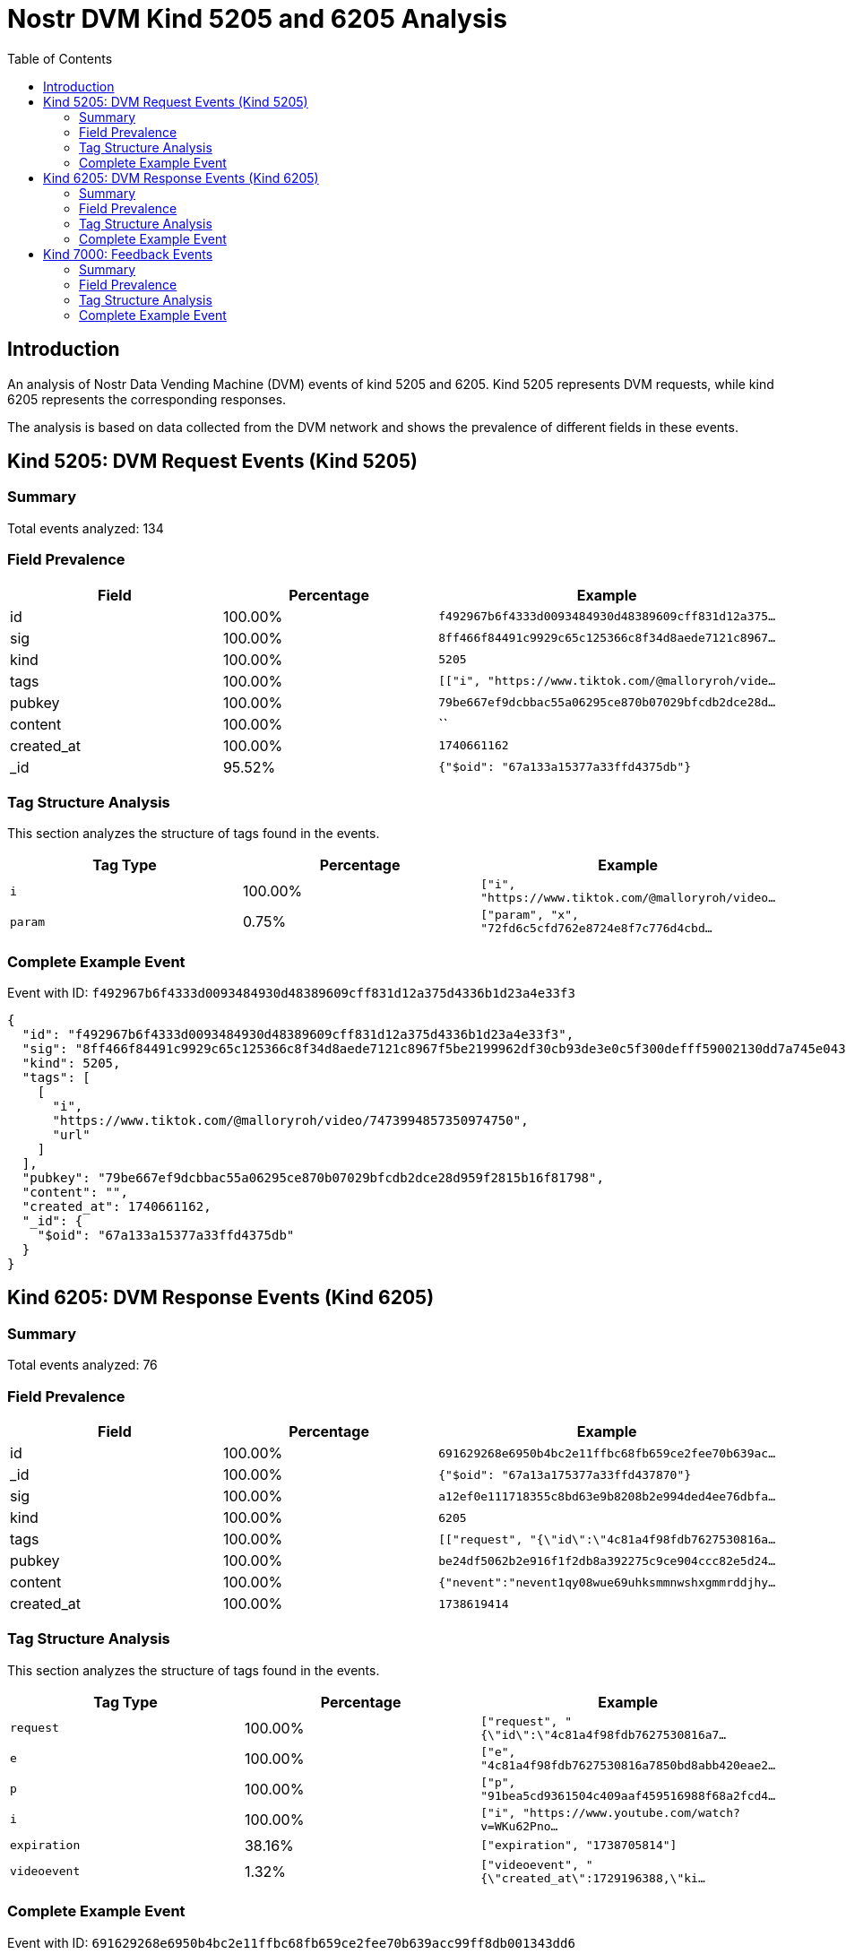 = Nostr DVM Kind 5205 and 6205 Analysis
:toc:
:toclevels: 3
:source-highlighter: highlight.js

== Introduction

An analysis of Nostr Data Vending Machine (DVM) events of kind 5205 and 6205.
Kind 5205 represents DVM requests, while kind 6205 represents the corresponding responses.

The analysis is based on data collected from the DVM network and shows the prevalence of different fields in these events.

== Kind 5205: DVM Request Events (Kind 5205)

=== Summary

Total events analyzed: 134

=== Field Prevalence

[options="header"]
|===
|Field|Percentage|Example
|id|100.00%|`f492967b6f4333d0093484930d48389609cff831d12a375...`
|sig|100.00%|`8ff466f84491c9929c65c125366c8f34d8aede7121c8967...`
|kind|100.00%|`5205`
|tags|100.00%|`[["i", "https://www.tiktok.com/@malloryroh/vide...`
|pubkey|100.00%|`79be667ef9dcbbac55a06295ce870b07029bfcdb2dce28d...`
|content|100.00%|``
|created_at|100.00%|`1740661162`
|_id|95.52%|`{"$oid": "67a133a15377a33ffd4375db"}`
|===

=== Tag Structure Analysis

This section analyzes the structure of tags found in the events.

[options="header"]
|===
|Tag Type|Percentage|Example
|`i`|100.00%|`["i", "https://www.tiktok.com/@malloryroh/video...`
|`param`|0.75%|`["param", "x", "72fd6c5cfd762e8724e8f7c776d4cbd...`
|===

=== Complete Example Event

Event with ID: `f492967b6f4333d0093484930d48389609cff831d12a375d4336b1d23a4e33f3`

[source,json]
----
{
  "id": "f492967b6f4333d0093484930d48389609cff831d12a375d4336b1d23a4e33f3",
  "sig": "8ff466f84491c9929c65c125366c8f34d8aede7121c8967f5be2199962df30cb93de3e0c5f300defff59002130dd7a745e043f66967f74d30838e86561be7c17",
  "kind": 5205,
  "tags": [
    [
      "i",
      "https://www.tiktok.com/@malloryroh/video/7473994857350974750",
      "url"
    ]
  ],
  "pubkey": "79be667ef9dcbbac55a06295ce870b07029bfcdb2dce28d959f2815b16f81798",
  "content": "",
  "created_at": 1740661162,
  "_id": {
    "$oid": "67a133a15377a33ffd4375db"
  }
}
----

== Kind 6205: DVM Response Events (Kind 6205)

=== Summary

Total events analyzed: 76

=== Field Prevalence

[options="header"]
|===
|Field|Percentage|Example
|id|100.00%|`691629268e6950b4bc2e11ffbc68fb659ce2fee70b639ac...`
|_id|100.00%|`{"$oid": "67a13a175377a33ffd437870"}`
|sig|100.00%|`a12ef0e111718355c8bd63e9b8208b2e994ded4ee76dbfa...`
|kind|100.00%|`6205`
|tags|100.00%|`[["request", "{\"id\":\"4c81a4f98fdb7627530816a...`
|pubkey|100.00%|`be24df5062b2e916f1f2db8a392275c9ce904ccc82e5d24...`
|content|100.00%|`{"nevent":"nevent1qy08wue69uhksmmnwshxgmmrddjhy...`
|created_at|100.00%|`1738619414`
|===

=== Tag Structure Analysis

This section analyzes the structure of tags found in the events.

[options="header"]
|===
|Tag Type|Percentage|Example
|`request`|100.00%|`["request", "{\"id\":\"4c81a4f98fdb7627530816a7...`
|`e`|100.00%|`["e", "4c81a4f98fdb7627530816a7850bd8abb420eae2...`
|`p`|100.00%|`["p", "91bea5cd9361504c409aaf459516988f68a2fcd4...`
|`i`|100.00%|`["i", "https://www.youtube.com/watch?v=WKu62Pno...`
|`expiration`|38.16%|`["expiration", "1738705814"]`
|`videoevent`|1.32%|`["videoevent", "{\"created_at\":1729196388,\"ki...`
|===

=== Complete Example Event

Event with ID: `691629268e6950b4bc2e11ffbc68fb659ce2fee70b639acc99ff8db001343dd6`

[source,json]
----
{
  "id": "691629268e6950b4bc2e11ffbc68fb659ce2fee70b639acc99ff8db001343dd6",
  "_id": {
    "$oid": "67a13a175377a33ffd437870"
  },
  "sig": "a12ef0e111718355c8bd63e9b8208b2e994ded4ee76dbfae1cc3c6fb5e2163527337c34e69906cc2b92432eb59cd64ba2ccafce919757a1921339aab6fe31f2d",
  "kind": 6205,
  "tags": [
    [
      "request",
      "{\"id\":\"4c81a4f98fdb7627530816a7850bd8abb420eae22eb08b711d5db64af8a2a837\",\"pubkey\":\"91bea5cd9361504c409aaf459516988f68a2fcd482762fd969a7cdc71df4451c\",\"created_at\":1738618665,\"kind\":5205,\"tags\":[[\"i\",\"https://www.youtube.com/watch?v=WKu62PnoApU\",\"url\"]],\"content\":\"\",\"sig\":\"4ff2bbd7ecf4afb0a1ba76b52f20ee3438c80099f058afbd0b94213ace5f3a58151655afdbd120b5673a014bfbcc83bc82274e5bef4f84849a307f4dfd098d2b\"}"
    ],
    [
      "e",
      "4c81a4f98fdb7627530816a7850bd8abb420eae22eb08b711d5db64af8a2a837"
    ],
    [
      "p",
      "91bea5cd9361504c409aaf459516988f68a2fcd482762fd969a7cdc71df4451c"
    ],
    [
      "i",
      "https://www.youtube.com/watch?v=WKu62PnoApU",
      "url"
    ],
    [
      "expiration",
      "1738705814"
    ]
  ],
  "pubkey": "be24df5062b2e916f1f2db8a392275c9ce904ccc82e5d24ecc39c189eafae11d",
  "content": "{\"nevent\":\"nevent1qy08wue69uhksmmnwshxgmmrddjhytnfde6x2unwv9kr5dpcxcusz8rhwden5te0vfhhxarj9e3xjarrda5kuarcda4k7tnrdaksqgq060skasdhdxwlj9dvnj9cppz9wqtlsla38zaehyvna3lac7hxl5gfsdgm\",\"video\":\"484c7c885e1694340a1b2d9657173ed7e2c8ba3ad4b1d2e5100678a9146309e9\",\"thumb\":\"03d62eb6e64ffa59e71d54964f30a4adecd923a56c6900c88fbc22b3e1e84d68\",\"info\":\"f24797582c64a1db13ede56092c180f3fdace133c7b39ce2516c46359a9ac59b\",\"naddr\":\"naddr1qvzqqqy9hvpzp03ymagx9vhfzmcl9ku28y38tjwwjpxveqh96f8vcwwp38404cgaqy08wue69uhksmmnwshxgmmrddjhytnfde6x2unwv9kr5dpcxcusz8rhwden5te0vfhhxarj9e3xjarrda5kuarcda4k7tnrdaksqymeda6hgatzv5k4wjm4xce9qmn0g9c92has9s7\"}",
  "created_at": 1738619414
}
----

== Kind 7000: Feedback Events

=== Summary

Total events analyzed: 216

=== Field Prevalence

[options="header"]
|===
|Field|Percentage|Example
|id|100.00%|`3bdd339e4c9af6b3b85ae4fe36ea551b6454be4e9070bb4...`
|sig|100.00%|`90cf0236ebf9cfd9c0594dad7329d71b27b6efc9dc597c1...`
|kind|100.00%|`7000`
|tags|100.00%|`[["status", "success", ""], ["expiration", "174...`
|pubkey|100.00%|`2df7fab5ab8eb77572b1a64221b68056cefbccd16fa370d...`
|content|100.00%|`{"event_id":"2db38d33c63e00919944f67f9df893e5a3...`
|created_at|100.00%|`1740661166`
|_id|95.83%|`{"$oid": "6760183bff1a795d71fd4412"}`
|===

=== Tag Structure Analysis

This section analyzes the structure of tags found in the events.

[options="header"]
|===
|Tag Type|Percentage|Example
|`status`|100.00%|`["status", "success", ""]`
|`e`|100.00%|`["e", "f492967b6f4333d0093484930d48389609cff831...`
|`p`|100.00%|`["p", "79be667ef9dcbbac55a06295ce870b07029bfcdb...`
|`amount`|35.65%|`["amount", "1000", "creqAp2F0gaNhdGVub3N0cmFheK...`
|`expiration`|6.02%|`["expiration", "1740661196"]`
|===

=== Complete Example Event

Event with ID: `3bdd339e4c9af6b3b85ae4fe36ea551b6454be4e9070bb494f6191296ca40c77`

[source,json]
----
{
  "id": "3bdd339e4c9af6b3b85ae4fe36ea551b6454be4e9070bb494f6191296ca40c77",
  "sig": "90cf0236ebf9cfd9c0594dad7329d71b27b6efc9dc597c1a72b16c181c1c19695e1ab62ea4c5a2908891cd3202e73d9f59c39db029703e2435153bc0ddb179f4",
  "kind": 7000,
  "tags": [
    [
      "status",
      "success",
      ""
    ],
    [
      "expiration",
      "1740661196"
    ],
    [
      "e",
      "f492967b6f4333d0093484930d48389609cff831d12a375d4336b1d23a4e33f3"
    ],
    [
      "p",
      "79be667ef9dcbbac55a06295ce870b07029bfcdb2dce28d959f2815b16f81798"
    ]
  ],
  "pubkey": "2df7fab5ab8eb77572b1a64221b68056cefbccd16fa370d33a5fbeade3debe5f",
  "content": "{\"event_id\":\"2db38d33c63e00919944f67f9df893e5a3f2ab1f008c086dab8e27a89ae4c485\",\"video\":\"8af7c1729d8dfa2c773484701b227893b78c21ed2fbe8147b1024b00480aa8dd\"}",
  "created_at": 1740661166,
  "_id": {
    "$oid": "6760183bff1a795d71fd4412"
  }
}
----


